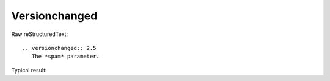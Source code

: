 Versionchanged
=========================
  
Raw reStructuredText:
::

  .. versionchanged:: 2.5
     The *spam* parameter.
  
Typical result:  

.. versionchanged:: 2.5
   The *spam* parameter.


